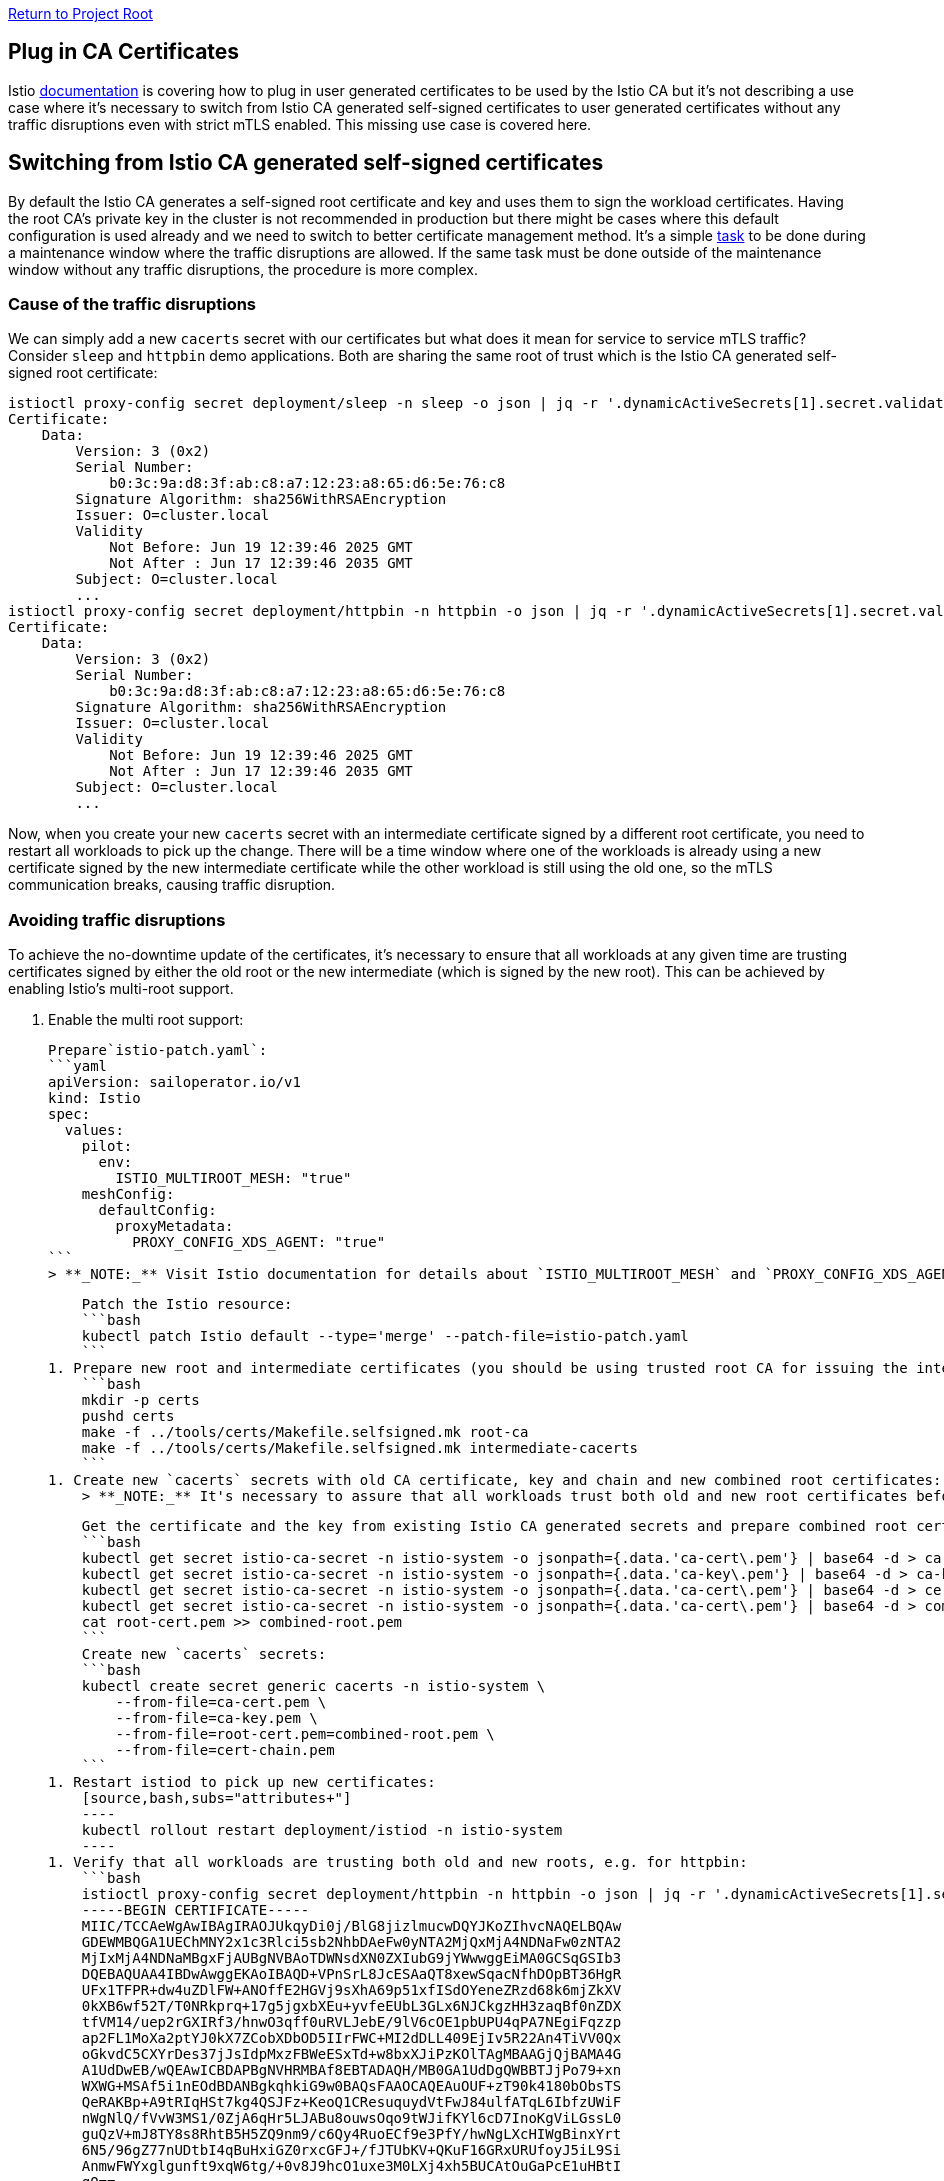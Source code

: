 // Variables embedded for GitHub compatibility
:istio_latest_version: 1.26.3
:istio_latest_version_revision_format: 1-26-3
:istio_latest_tag: v1.26-latest
:istio_release_name: release-1.26
:istio_latest_minus_one_version: 1.26.2
:istio_latest_minus_one_version_revision_format: 1-26-2

link:../../README.adoc[Return to Project Root]

== Plug in CA Certificates
Istio link:https://istio.io/latest/docs/tasks/security/cert-management/plugin-ca-cert/[documentation] is covering how to plug in user generated certificates to be used by the Istio CA but it's not describing a use case where it's necessary to switch from Istio CA generated self-signed certificates to user generated certificates without any traffic disruptions even with strict mTLS enabled. This missing use case is covered here.

== Switching from Istio CA generated self-signed certificates
By default the Istio CA generates a self-signed root certificate and key and uses them to sign the workload certificates. Having the root CA's private key in the cluster is not recommended in production but there might be cases where this default configuration is used already and we need to switch to better certificate management method. It's a simple link:https://istio.io/latest/docs/tasks/security/cert-management/plugin-ca-cert/[task] to be done during a maintenance window where the traffic disruptions are allowed. If the same task must be done outside of the maintenance window without any traffic disruptions, the procedure is more complex.

=== Cause of the traffic disruptions
We can simply add a new `cacerts` secret with our certificates but what does it mean for service to service mTLS traffic? Consider `sleep` and `httpbin` demo applications. Both are sharing the same root of trust which is the Istio CA generated self-signed root certificate:

[source,bash,subs="attributes+"]
----
istioctl proxy-config secret deployment/sleep -n sleep -o json | jq -r '.dynamicActiveSecrets[1].secret.validationContext.trustedCa.inlineBytes' | base64 --decode | openssl x509 -text -noout
Certificate:
    Data:
        Version: 3 (0x2)
        Serial Number:
            b0:3c:9a:d8:3f:ab:c8:a7:12:23:a8:65:d6:5e:76:c8
        Signature Algorithm: sha256WithRSAEncryption
        Issuer: O=cluster.local
        Validity
            Not Before: Jun 19 12:39:46 2025 GMT
            Not After : Jun 17 12:39:46 2035 GMT
        Subject: O=cluster.local
        ...
istioctl proxy-config secret deployment/httpbin -n httpbin -o json | jq -r '.dynamicActiveSecrets[1].secret.validationContext.trustedCa.inlineBytes' | base64 --decode | openssl x509 -text -noout
Certificate:
    Data:
        Version: 3 (0x2)
        Serial Number:
            b0:3c:9a:d8:3f:ab:c8:a7:12:23:a8:65:d6:5e:76:c8
        Signature Algorithm: sha256WithRSAEncryption
        Issuer: O=cluster.local
        Validity
            Not Before: Jun 19 12:39:46 2025 GMT
            Not After : Jun 17 12:39:46 2035 GMT
        Subject: O=cluster.local
        ...
----

Now, when you create your new `cacerts` secret with an intermediate certificate signed by a different root certificate, you need to restart all workloads to pick up the change. There will be a time window where one of the workloads is already using a new certificate signed by the new intermediate certificate while the other workload is still using the old one, so the mTLS communication breaks, causing traffic disruption.

=== Avoiding traffic disruptions
To achieve the no-downtime update of the certificates, it's necessary to ensure that all workloads at any given time are trusting certificates signed by either the old root or the new intermediate (which is signed by the new root). This can be achieved by enabling Istio's multi-root support.

1. Enable the multi root support:

    Prepare`istio-patch.yaml`:
    ```yaml
    apiVersion: sailoperator.io/v1
    kind: Istio
    spec:
      values:
        pilot:
          env:
            ISTIO_MULTIROOT_MESH: "true"
        meshConfig:
          defaultConfig:
            proxyMetadata:
              PROXY_CONFIG_XDS_AGENT: "true"
    ```
    > **_NOTE:_** Visit Istio documentation for details about `ISTIO_MULTIROOT_MESH` and `PROXY_CONFIG_XDS_AGENT`.

    Patch the Istio resource:
    ```bash
    kubectl patch Istio default --type='merge' --patch-file=istio-patch.yaml
    ```
1. Prepare new root and intermediate certificates (you should be using trusted root CA for issuing the intermediate certificate). Here we are using [tooling](https://github.com/istio/istio/tree/master/tools/certs) from the istio repository:
    ```bash
    mkdir -p certs
    pushd certs
    make -f ../tools/certs/Makefile.selfsigned.mk root-ca
    make -f ../tools/certs/Makefile.selfsigned.mk intermediate-cacerts
    ```
1. Create new `cacerts` secrets with old CA certificate, key and chain and new combined root certificates:
    > **_NOTE:_** It's necessary to assure that all workloads trust both old and new root certificates before updating the certificate used for signing workload certificates to avoid traffic disruptions.

    Get the certificate and the key from existing Istio CA generated secrets and prepare combined root certificates:
    ```bash
    kubectl get secret istio-ca-secret -n istio-system -o jsonpath={.data.'ca-cert\.pem'} | base64 -d > ca-cert.pem
    kubectl get secret istio-ca-secret -n istio-system -o jsonpath={.data.'ca-key\.pem'} | base64 -d > ca-key.pem
    kubectl get secret istio-ca-secret -n istio-system -o jsonpath={.data.'ca-cert\.pem'} | base64 -d > cert-chain.pem
    kubectl get secret istio-ca-secret -n istio-system -o jsonpath={.data.'ca-cert\.pem'} | base64 -d > combined-root.pem
    cat root-cert.pem >> combined-root.pem
    ```
    Create new `cacerts` secrets:
    ```bash
    kubectl create secret generic cacerts -n istio-system \
        --from-file=ca-cert.pem \
        --from-file=ca-key.pem \
        --from-file=root-cert.pem=combined-root.pem \
        --from-file=cert-chain.pem
    ```
1. Restart istiod to pick up new certificates:
    [source,bash,subs="attributes+"]
    ----
    kubectl rollout restart deployment/istiod -n istio-system
    ----
1. Verify that all workloads are trusting both old and new roots, e.g. for httpbin:
    ```bash
    istioctl proxy-config secret deployment/httpbin -n httpbin -o json | jq -r '.dynamicActiveSecrets[1].secret.validationContext.trustedCa.inlineBytes' | base64 --decode
    -----BEGIN CERTIFICATE-----
    MIIC/TCCAeWgAwIBAgIRAOJUkqyDi0j/BlG8jizlmucwDQYJKoZIhvcNAQELBQAw
    GDEWMBQGA1UEChMNY2x1c3Rlci5sb2NhbDAeFw0yNTA2MjQxMjA4NDNaFw0zNTA2
    MjIxMjA4NDNaMBgxFjAUBgNVBAoTDWNsdXN0ZXIubG9jYWwwggEiMA0GCSqGSIb3
    DQEBAQUAA4IBDwAwggEKAoIBAQD+VPnSrL8JcESAaQT8xewSqacNfhDOpBT36HgR
    UFx1TFPR+dw4uZDlFW+ANOffE2HGVj9sXhA69p51xfISdOYeneZRzd68k6mjZkXV
    0kXB6wf52T/T0NRkprq+17g5jgxbXEu+yvfeEUbL3GLx6NJCkgzHH3zaqBf0nZDX
    tfVM14/uep2rGXIRf3/hnwO3qff0uRVLJebE/9lV6cOE1pbUPU4qPA7NEgiFqzzp
    ap2FL1MoXa2ptYJ0kX7ZCobXDbOD5IIrFWC+MI2dDLL409EjIv5R22An4TiVV0Qx
    oGkvdC5CXYrDes37jJsIdpMxzFBWeESxTd+w8bxXJiPzKOlTAgMBAAGjQjBAMA4G
    A1UdDwEB/wQEAwICBDAPBgNVHRMBAf8EBTADAQH/MB0GA1UdDgQWBBTJjPo79+xn
    WXWG+MSAf5i1nEOdBDANBgkqhkiG9w0BAQsFAAOCAQEAuOUF+zT90k4180bObsTS
    QeRAKBp+A9tRIqHSt7kg4QSJFz+KeoQ1CResuquydVtFwJ84ulfATqL6IbfzUWiF
    nWgNlQ/fVvW3MS1/0ZjA6qHr5LJABu8ouwsOqo9tWJifKYl6cD7InoKgViLGssL0
    guQzV+mJ8TY8s8RhtB5H5ZQ9nm9/c6Qy4RuoECf9e3PfY/hwNgLXcHIWgBinxYrt
    6N5/96gZ77nUDtbI4qBuHxiGZ0rxcGFJ+/fJTUbKV+QKuF16GRxURUfoyJ5iL9Si
    AnmwFWYxglgunft9xqW6tg/+0v8J9hcO1uxe3M0LXj4xh5BUCAtOuGaPcE1uHBtI
    qQ==
    -----END CERTIFICATE-----
    -----BEGIN CERTIFICATE-----
    MIIFFDCCAvygAwIBAgIULu/YsgYLAcQ1kPc8kyzkDEGjhS8wDQYJKoZIhvcNAQEL
    BQAwIjEOMAwGA1UECgwFSXN0aW8xEDAOBgNVBAMMB1Jvb3QgQ0EwHhcNMjUwNjI0
    MTIxMTA3WhcNMzUwNjIyMTIxMTA3WjAiMQ4wDAYDVQQKDAVJc3RpbzEQMA4GA1UE
    AwwHUm9vdCBDQTCCAiIwDQYJKoZIhvcNAQEBBQADggIPADCCAgoCggIBAJaj/7VE
    AdTGAJoylinnqNzuKKV2ZRV6yqFhMeVknRWl4nGOuJp58sQPO0DXG2uxv1Oi6hKo
    Q8A2uL3ReQVt60VqrVvoFKFFaBnicnJ9XWOzZWx07uz7PoBc9llj+azUuSrTOWF5
    wxtQ1RHM/v2fPyzoNQMwj6Xohggh1JboFUW09IRXmoDW/HNVuFdoDtlk47ZAeI7S
    9z3yHMhTlOJ1tDrQqQgh2booBfm8DhoDtdIkFCjG9kKj9nB2Wz4hM160fneAlg5m
    aP0TZSECfWq3I0QCadXmveUth6jvU+0TI54O/O6/w/Tm9Sd0VuswoKkxFAH+PgJF
    /8FifH3BWi0dmLRBSPVBlJiUloFtXeZAsYGjHVlz2hs0R1cL8D0STJwWgLTQGnak
    CY9j7S/3CwGKMfuCxxDbFDhCcEoFDC4kO6CyU7GXNN8DZhZSBIjXF5Gj1Ua93Co/
    lmISOxVrFNCEdDODFLEe1dgffUn0m4kWUWaQzbsLWqFQFx1YZs0FjQ61Ap6Y8QjR
    edhmTGROCZRm9y4HrHRAZJ2poIfXOSJgkyfu/o7kvkO/zhamYKNbmBMJGvlw7JdS
    waMp4I5kFNql27AAFJVG1lyFGagr7fi7wDsY8ohRB5V/mFV1Hu06Ukz03Z+s5+hj
    6c2mPxoO5c/hY7QVt8G2gvYkvRpek2iI1IFHAgMBAAGjQjBAMB0GA1UdDgQWBBTB
    thIKcqmem8YGPAkkqvkUdptflDAPBgNVHRMBAf8EBTADAQH/MA4GA1UdDwEB/wQE
    AwIC5DANBgkqhkiG9w0BAQsFAAOCAgEAdE95pB1JOlmZkR9WEXb8F81FESti/z2V
    nKkAQsYui39UK3jK93cMRg2axxLH/3hXxLJcVNZ/iV5aTNhL9naatui3dMz0zLBk
    2CduGwctlBooJzOa4c2jUbhpdycyIjsHFd6l9ezrWY/JOf1oLwwjNwPa1AO+VOt+
    ZC4tf4j/O0Q+6ThhGQfZVr0X6UN/jWV89Wpo00QsyACwcn2izbx9o25KSGioNJeS
    ZcwpgbW1jzASSEUeklqyc1gfZgxM7HyHC+GUV/QSfJugUB4glyUZzpz6gTZWL6N5
    aq5xkQBSUAP8nOmy4aIAEEx4clL03iq62xbwamzjtET5M5NqRIPc2V2cZqQhs0TJ
    iiGT98SBu2IydDGPXI/rruujShrIhmJ9WwiaPBdHBnSQQ+AkeDvA3AOcgFmy6Mbs
    HfJ5vvwxtPYLc8VPNGWKlu+Jbknea+N5izpdSca+TqfqQ+QwVpcbAGgplT5CqmHU
    Ap0ytVizhMxJpMMDU1GZ2C90SCX9N9hnD/Who/Py1BfbjEvBD9TuNdQ14cRWHDmU
    Xmyv/zsOhCBskS7bnQNLqhBUS4JMvSDCb0CUMEzmGzJDCGXOTeYs2d1mcNTvDkLS
    Hgv1jKTfpRXP4pMFOGGMY9XC3OYK/TtVhDAyrWewREMNQTtBKSEj2S6R5rT5MD02
    ir4ltxRVyHM=
    -----END CERTIFICATE-----
    ```
    > **_NOTE:_** It might be necessary to restart the workload if you only see one certificate.
1. Update `combined-root.pem` by adding the new root certificate again. Using updated `root-cert.pem` will trigger a rotation of workload certificates even without a need to restart the workloads:
    [source,bash,subs="attributes+"]
    ----
    cat root-cert.pem >> combined-root.pem
    ----
1. Update `cacerts` secrets to use the new intermediate certificate, key and chain and updated combined root certificates:
    [source,bash,subs="attributes+"]
    ----
    kubectl delete secret cacerts -n istio-system --ignore-not-found && \
    kubectl create secret generic cacerts -n istio-system \
        --from-file=intermediate/ca-cert.pem \
        --from-file=intermediate/ca-key.pem \
        --from-file=root-cert.pem=combined-root.pem \
        --from-file=intermediate/cert-chain.pem
    ----
1. Restart istiod to pick up new certificates:
    [source,bash,subs="attributes+"]
    ----
    kubectl rollout restart deployment/istiod -n istio-system
    ----
1. Verify that workloads certificates have been rotated and issued by the new intermediate CA:
    [source,bash,subs="attributes+"]
    ----
    istioctl proxy-config secret deployment/httpbin -n httpbin -o json | jq -r '.dynamicActiveSecrets[0].secret.tlsCertificate.certificateChain.inlineBytes' | base64 -d  |  openssl x509 -text -noout
    Certificate:
    Data:
        Version: 3 (0x2)
        Serial Number:
            37:dc:72:ad:e1:ae:06:e3:0d:fd:3d:61:bb:37:10:16
        Signature Algorithm: sha256WithRSAEncryption
        Issuer: O=Istio, CN=Intermediate CA, L=intermediate
        Validity
            Not Before: Jun 19 15:54:04 2025 GMT
            Not After : Jun 20 15:56:04 2025 GMT
    ...
    ----
1. Remove old root certificate:
    [source,bash,subs="attributes+"]
    ----
    kubectl delete secret cacerts -n istio-system --ignore-not-found && \
    kubectl create secret generic cacerts -n istio-system \
        --from-file=intermediate/ca-cert.pem \
        --from-file=intermediate/ca-key.pem \
        --from-file=root-cert.pem \
        --from-file=intermediate/cert-chain.pem
    ----
1. Restart istiod to pick up new certificates:
    [source,bash,subs="attributes+"]
    ----
    kubectl rollout restart deployment/istiod -n istio-system
    ----

At this point, rotation of the new intermediate certificate will be much simpler as long as it's issued by the same root CA.